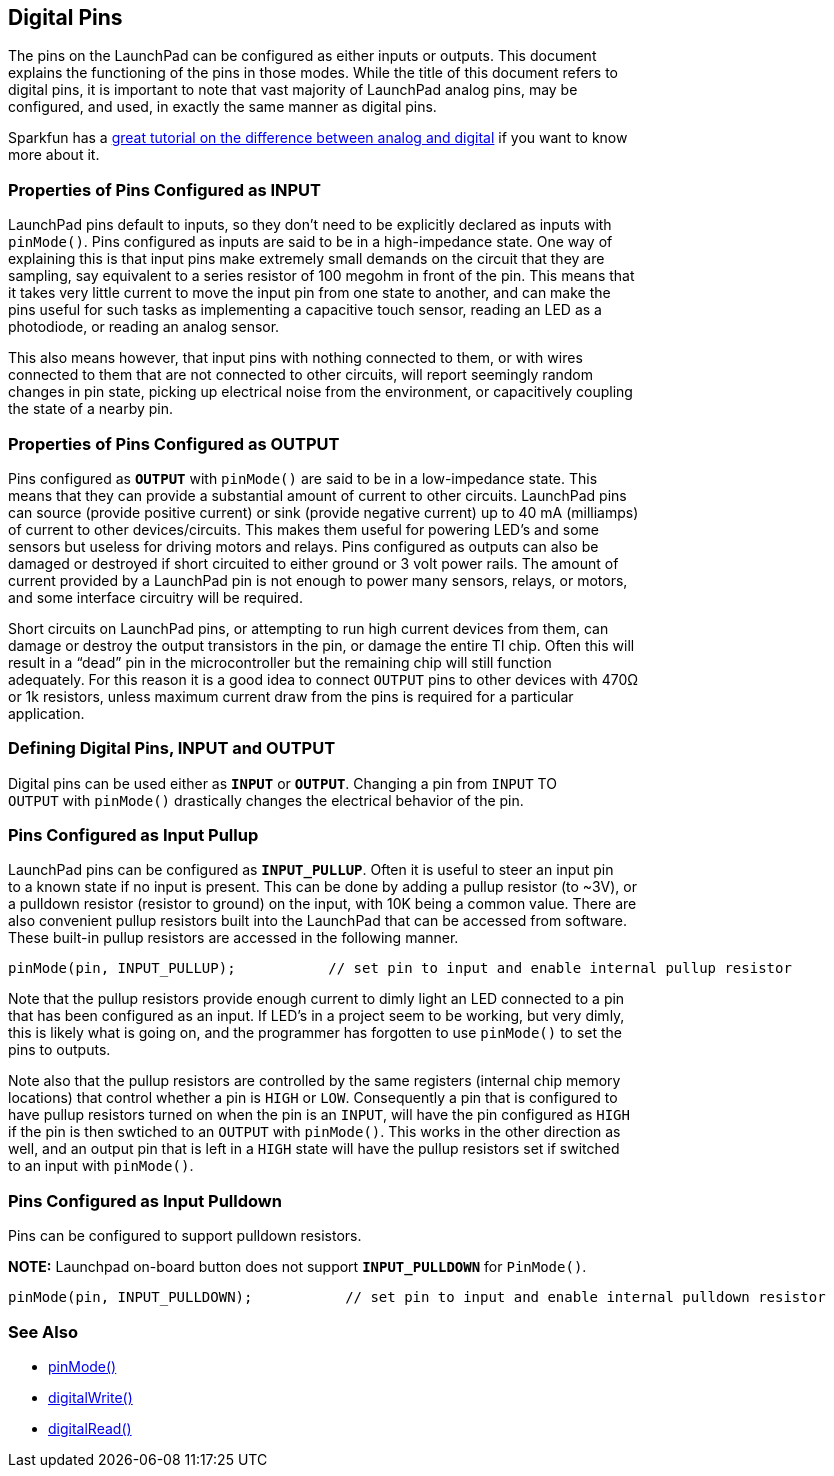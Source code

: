 == Digital Pins ==

The pins on the LaunchPad can be configured as either inputs or outputs. This document +
explains the functioning of the pins in those modes. While the title of this document refers to +
digital pins, it is important to note that vast majority of LaunchPad analog pins, may be +
configured, and used, in exactly the same manner as digital pins.

Sparkfun has a https://learn.sparkfun.com/tutorials/analog-vs-digital[great tutorial on the difference between analog and digital] if you want to know +
more about it.

=== Properties of Pins Configured as INPUT ===

LaunchPad pins default to inputs, so they don’t need to be explicitly declared as inputs with +
`pinMode()`. Pins configured as inputs are said to be in a high-impedance state. One way of +
explaining this is that input pins make extremely small demands on the circuit that they are +
sampling, say equivalent to a series resistor of 100 megohm in front of the pin. This means that +
it takes very little current to move the input pin from one state to another, and can make the +
pins useful for such tasks as implementing a capacitive touch sensor, reading an LED as a +
photodiode, or reading an analog sensor.

This also means however, that input pins with nothing connected to them, or with wires +
connected to them that are not connected to other circuits, will report seemingly random +
changes in pin state, picking up electrical noise from the environment, or capacitively coupling +
the state of a nearby pin.

=== Properties of Pins Configured as OUTPUT ===

Pins configured as `*OUTPUT*` with `pinMode()` are said to be in a low-impedance state. This +
means that they can provide a substantial amount of current to other circuits. LaunchPad pins +
can source (provide positive current) or sink (provide negative current) up to 40 mA (milliamps) +
of current to other devices/circuits. This makes them useful for powering LED’s and some +
sensors but useless for driving motors and relays. Pins configured as outputs can also be +
damaged or destroyed if short circuited to either ground or 3 volt power rails. The amount of +
current provided by a LaunchPad pin is not enough to power many sensors, relays, or motors, +
and some interface circuitry will be required.

Short circuits on LaunchPad pins, or attempting to run high current devices from them, can +
damage or destroy the output transistors in the pin, or damage the entire TI chip. Often this will +
result in a “dead” pin in the microcontroller but the remaining chip will still function +
adequately. For this reason it is a good idea to connect `OUTPUT` pins to other devices with 470Ω +
or 1k resistors, unless maximum current draw from the pins is required for a particular +
application.

=== Defining Digital Pins, INPUT and OUTPUT ===

Digital pins can be used either as `*INPUT*` or `*OUTPUT*`. Changing a pin from `INPUT` TO +
`OUTPUT` with `pinMode()` drastically changes the electrical behavior of the pin.

=== Pins Configured as Input Pullup ===

LaunchPad pins can be configured as `*INPUT_PULLUP*`. Often it is useful to steer an input pin +
to a known state if no input is present. This can be done by adding a pullup resistor (to ~3V), or +
a pulldown resistor (resistor to ground) on the input, with 10K being a common value. There are +
also convenient pullup resistors built into the LaunchPad that can be accessed from software. +
These built-in pullup resistors are accessed in the following manner.

----
pinMode(pin, INPUT_PULLUP);           // set pin to input and enable internal pullup resistor
----

Note that the pullup resistors provide enough current to dimly light an LED connected to a pin +
that has been configured as an input. If LED’s in a project seem to be working, but very dimly, +
this is likely what is going on, and the programmer has forgotten to use `pinMode()` to set the +
pins to outputs.

Note also that the pullup resistors are controlled by the same registers (internal chip memory +
locations) that control whether a pin is `HIGH` or `LOW`. Consequently a pin that is configured to +
have pullup resistors turned on when the pin is an `INPUT`, will have the pin configured as `HIGH` +
if the pin is then swtiched to an `OUTPUT` with `pinMode()`. This works in the other direction as +
well, and an output pin that is left in a `HIGH` state will have the pullup resistors set if switched +
to an input with `pinMode()`.

=== Pins Configured as Input Pulldown ===

Pins can be configured to support pulldown resistors.

*NOTE:* Launchpad on-board button does not support `*INPUT_PULLDOWN*` for `PinMode()`.

----
pinMode(pin, INPUT_PULLDOWN);           // set pin to input and enable internal pulldown resistor
----

=== See Also ===

* http://energia.nu/reference/pinmode/[pinMode()]
* http://energia.nu/reference/digitalwrite/[digitalWrite()]
* http://energia.nu/reference/digitalread/[digitalRead()]
 

